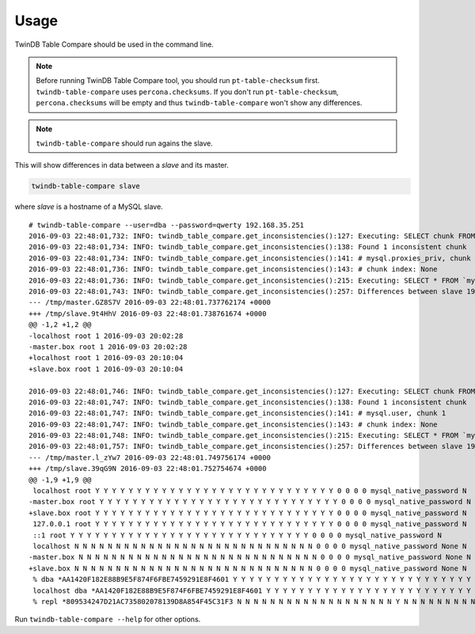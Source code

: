 Usage
-----

TwinDB Table Compare should be used in the command line.


.. note::

    Before running TwinDB Table Compare tool, you should run ``pt-table-checksum`` first.
    ``twindb-table-compare`` uses ``percona.checksums``. If you don't run ``pt-table-checksum``,
    ``percona.checksums`` will be empty and thus ``twindb-table-compare`` won't show any differences.

.. note::

    ``twindb-table-compare`` should run agains the slave.

This will show differences in data between a *slave* and its master.

.. code-block:: shell

    twindb-table-compare slave


where *slave* is a hostname of a MySQL slave.

::

    # twindb-table-compare --user=dba --password=qwerty 192.168.35.251
    2016-09-03 22:48:01,732: INFO: twindb_table_compare.get_inconsistencies():127: Executing: SELECT chunk FROM `percona`.`checksums` WHERE (this_crc&lt;&gt;master_crc OR this_cnt&lt;&gt;master_cnt) AND db='mysql' AND tbl='proxies_priv'
    2016-09-03 22:48:01,734: INFO: twindb_table_compare.get_inconsistencies():138: Found 1 inconsistent chunk
    2016-09-03 22:48:01,734: INFO: twindb_table_compare.get_inconsistencies():141: # mysql.proxies_priv, chunk 1
    2016-09-03 22:48:01,736: INFO: twindb_table_compare.get_inconsistencies():143: # chunk index: None
    2016-09-03 22:48:01,736: INFO: twindb_table_compare.get_inconsistencies():215: Executing: SELECT * FROM `mysql`.`proxies_priv` WHERE 1
    2016-09-03 22:48:01,743: INFO: twindb_table_compare.get_inconsistencies():257: Differences between slave 192.168.35.251 and its master:
    --- /tmp/master.GZ8S7V 2016-09-03 22:48:01.737762174 +0000
    +++ /tmp/slave.9t4HhV 2016-09-03 22:48:01.738761674 +0000
    @@ -1,2 +1,2 @@
    -localhost root 1 2016-09-03 20:02:28
    -master.box root 1 2016-09-03 20:02:28
    +localhost root 1 2016-09-03 20:10:04
    +slave.box root 1 2016-09-03 20:10:04

    2016-09-03 22:48:01,746: INFO: twindb_table_compare.get_inconsistencies():127: Executing: SELECT chunk FROM `percona`.`checksums` WHERE (this_crc&lt;&gt;master_crc OR this_cnt&lt;&gt;master_cnt) AND db='mysql' AND tbl='user'
    2016-09-03 22:48:01,747: INFO: twindb_table_compare.get_inconsistencies():138: Found 1 inconsistent chunk
    2016-09-03 22:48:01,747: INFO: twindb_table_compare.get_inconsistencies():141: # mysql.user, chunk 1
    2016-09-03 22:48:01,747: INFO: twindb_table_compare.get_inconsistencies():143: # chunk index: None
    2016-09-03 22:48:01,748: INFO: twindb_table_compare.get_inconsistencies():215: Executing: SELECT * FROM `mysql`.`user` WHERE 1
    2016-09-03 22:48:01,757: INFO: twindb_table_compare.get_inconsistencies():257: Differences between slave 192.168.35.251 and its master:
    --- /tmp/master.l_zYw7 2016-09-03 22:48:01.749756174 +0000
    +++ /tmp/slave.39qG9N 2016-09-03 22:48:01.752754674 +0000
    @@ -1,9 +1,9 @@
     localhost root Y Y Y Y Y Y Y Y Y Y Y Y Y Y Y Y Y Y Y Y Y Y Y Y Y Y Y Y Y 0 0 0 0 mysql_native_password N
    -master.box root Y Y Y Y Y Y Y Y Y Y Y Y Y Y Y Y Y Y Y Y Y Y Y Y Y Y Y Y Y 0 0 0 0 mysql_native_password N
    +slave.box root Y Y Y Y Y Y Y Y Y Y Y Y Y Y Y Y Y Y Y Y Y Y Y Y Y Y Y Y Y 0 0 0 0 mysql_native_password N
     127.0.0.1 root Y Y Y Y Y Y Y Y Y Y Y Y Y Y Y Y Y Y Y Y Y Y Y Y Y Y Y Y Y 0 0 0 0 mysql_native_password N
     ::1 root Y Y Y Y Y Y Y Y Y Y Y Y Y Y Y Y Y Y Y Y Y Y Y Y Y Y Y Y Y 0 0 0 0 mysql_native_password N
     localhost N N N N N N N N N N N N N N N N N N N N N N N N N N N N N 0 0 0 0 mysql_native_password None N
    -master.box N N N N N N N N N N N N N N N N N N N N N N N N N N N N N 0 0 0 0 mysql_native_password None N
    +slave.box N N N N N N N N N N N N N N N N N N N N N N N N N N N N N 0 0 0 0 mysql_native_password None N
     % dba *AA1420F182E88B9E5F874F6FBE7459291E8F4601 Y Y Y Y Y Y Y Y Y Y Y Y Y Y Y Y Y Y Y Y Y Y Y Y Y Y Y Y Y 0 0 0 0 mysql_native_password N
     localhost dba *AA1420F182E88B9E5F874F6FBE7459291E8F4601 Y Y Y Y Y Y Y Y Y Y Y Y Y Y Y Y Y Y Y Y Y Y Y Y Y Y Y Y Y 0 0 0 0mysql_native_password N
     % repl *809534247D21AC735802078139D8A854F45C31F3 N N N N N N N N N N N N N N N N N N N Y N N N N N N N N N 0 0 0 0 mysql_native_password N

Run ``twindb-table-compare --help`` for other options.
